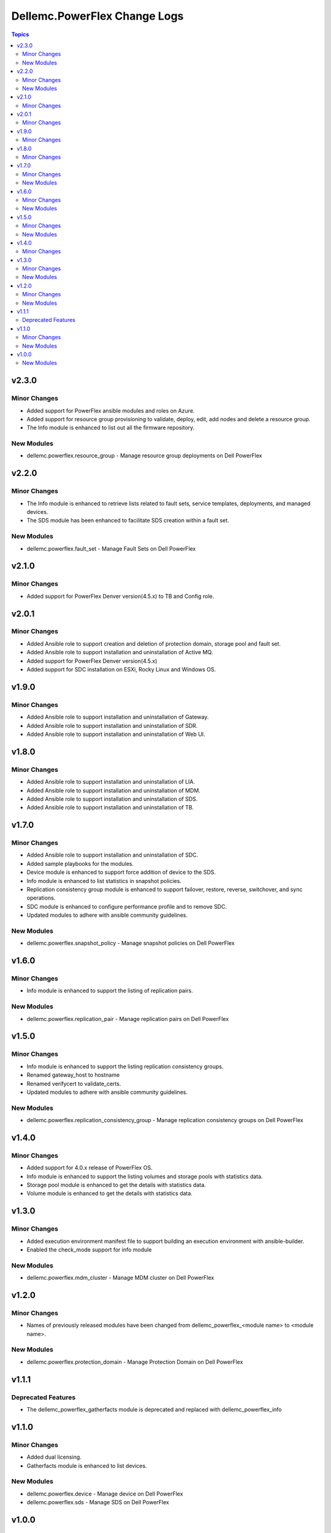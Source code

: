 ===============================
Dellemc.PowerFlex Change Logs
===============================

.. contents:: Topics


v2.3.0
======

Minor Changes
-------------

- Added support for PowerFlex ansible modules and roles on Azure.
- Added support for resource group provisioning to validate, deploy, edit, add nodes and delete a resource group.
- The Info module is enhanced to list out all the firmware repository.

New Modules
-----------

- dellemc.powerflex.resource_group - Manage resource group deployments on Dell PowerFlex

v2.2.0
======

Minor Changes
-------------

- The Info module is enhanced to retrieve lists related to fault sets, service templates, deployments, and managed devices.
- The SDS module has been enhanced to facilitate SDS creation within a fault set.

New Modules
-----------

- dellemc.powerflex.fault_set - Manage Fault Sets on Dell PowerFlex

v2.1.0
======

Minor Changes
-------------

- Added support for PowerFlex Denver version(4.5.x) to TB and Config role.

v2.0.1
======

Minor Changes
-------------

- Added Ansible role to support creation and deletion of protection domain, storage pool and fault set.
- Added Ansible role to support installation and uninstallation of Active MQ.
- Added support for PowerFlex Denver version(4.5.x)
- Added support for SDC installation on ESXi, Rocky Linux and Windows OS.

v1.9.0
======

Minor Changes
-------------

- Added Ansible role to support installation and uninstallation of Gateway.
- Added Ansible role to support installation and uninstallation of SDR.
- Added Ansible role to support installation and uninstallation of Web UI.

v1.8.0
======

Minor Changes
-------------

- Added Ansible role to support installation and uninstallation of LIA.
- Added Ansible role to support installation and uninstallation of MDM.
- Added Ansible role to support installation and uninstallation of SDS.
- Added Ansible role to support installation and uninstallation of TB.

v1.7.0
======

Minor Changes
-------------

- Added Ansible role to support installation and uninstallation of SDC.
- Added sample playbooks for the modules.
- Device module is enhanced to support force addition of device to the SDS.
- Info module is enhanced to list statistics in snapshot policies.
- Replication consistency group module is enhanced to support failover, restore, reverse, switchover, and sync operations.
- SDC module is enhanced to configure performance profile and to remove SDC.
- Updated modules to adhere with ansible community guidelines.

New Modules
-----------

- dellemc.powerflex.snapshot_policy - Manage snapshot policies on Dell PowerFlex

v1.6.0
======

Minor Changes
-------------

- Info module is enhanced to support the listing of replication pairs.

New Modules
-----------

- dellemc.powerflex.replication_pair - Manage replication pairs on Dell PowerFlex

v1.5.0
======

Minor Changes
-------------

- Info module is enhanced to support the listing replication consistency groups.
- Renamed gateway_host to hostname
- Renamed verifycert to validate_certs.
- Updated modules to adhere with ansible community guidelines.

New Modules
-----------

- dellemc.powerflex.replication_consistency_group - Manage replication consistency groups on Dell PowerFlex

v1.4.0
======

Minor Changes
-------------

- Added support for 4.0.x release of PowerFlex OS.
- Info module is enhanced to support the listing volumes and storage pools with statistics data.
- Storage pool module is enhanced to get the details with statistics data.
- Volume module is enhanced to get the details with statistics data.

v1.3.0
======

Minor Changes
-------------

- Added execution environment manifest file to support building an execution environment with ansible-builder.
- Enabled the check_mode support for info module

New Modules
-----------

- dellemc.powerflex.mdm_cluster - Manage MDM cluster on Dell PowerFlex

v1.2.0
======

Minor Changes
-------------

- Names of previously released modules have been changed from dellemc_powerflex_\<module name> to \<module name>.

New Modules
-----------

- dellemc.powerflex.protection_domain - Manage Protection Domain on Dell PowerFlex

v1.1.1
======

Deprecated Features
-------------------

- The dellemc_powerflex_gatherfacts module is deprecated and replaced with dellemc_powerflex_info

v1.1.0
======

Minor Changes
-------------

- Added dual licensing.
- Gatherfacts module is enhanced to list devices.

New Modules
-----------

- dellemc.powerflex.device - Manage device on Dell PowerFlex
- dellemc.powerflex.sds - Manage SDS on Dell PowerFlex

v1.0.0
======

New Modules
-----------

- dellemc.powerflex.info - Gathering information about Dell PowerFlex
- dellemc.powerflex.sdc - Manage SDCs on Dell PowerFlex
- dellemc.powerflex.snapshot - Manage Snapshots on Dell PowerFlex
- dellemc.powerflex.storagepool - Managing Dell PowerFlex storage pool
- dellemc.powerflex.volume - Manage volumes on Dell PowerFlex
